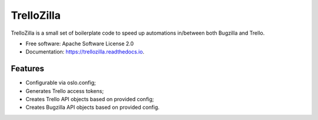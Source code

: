 TrelloZilla
===========

.. image:: https://img.shields.io/pypi/v/trellozilla.svg
        :target: https://pypi.python.org/pypi/trellozilla

.. image:: https://api.travis-ci.com/moisesguimaraes/trellozilla.svg?branch=master
        :target: https://travis-ci.com/moisesguimaraes/trellozilla

.. image:: https://readthedocs.org/projects/trellozilla/badge/?version=latest
        :target: https://trellozilla.readthedocs.io/en/latest/?badge=latest
        :alt: Documentation Status

TrelloZilla is a small set of boilerplate code to speed up automations
in/between both Bugzilla and Trello.

* Free software: Apache Software License 2.0
* Documentation: https://trellozilla.readthedocs.io.

Features
--------

* Configurable via oslo.config;
* Generates Trello access tokens;
* Creates Trello API objects based on provided config;
* Creates Bugzilla API objects based on provided config.
